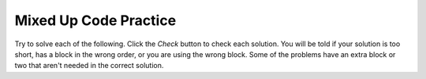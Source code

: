 .. qnum::
   :prefix: 3-9-
   :start: 1
   
Mixed Up Code Practice
======================

Try to solve each of the following. Click the *Check* button to check each solution.  
You will be told if your solution is too short, has a block in the wrong order, 
or you are using the wrong block.  Some of the problems have an extra block or 
two that aren't needed in the correct solution. 
                
.. parsonsprob:: q3_9_1
   :numbered: left
   :practice: T
   :adaptive:
   :noindent:

   The following program segment should print if your guess is too low, correct, or too high  But, the blocks have been mixed up.  Drag the blocks from the left and put them in the correct order on the right.  
   
   -----
   int guess = 10;
   int answer = 5;
   =====
   if (guess < answer)
   =====
   {   
       System.out.println("Your guess is too low");
   }
   =====
   else if (guess == answer)
   =====
   {       
       System.out.println("You are right!");
   }
   =====
   else 
   =====
   {
        System.out.println("Your guess is too high");
   }
      
.. parsonsprob:: q3_9_2
   :numbered: left
   :practice: T
   :adaptive:
   :noindent:

   The following program segment should print 
   either "You can go out" if you don't have any homework and have cleaned and 
   otherwise should print "You can not go out". But the blocks have been mixed up and includes <b>one extra block</b> that is not needed in a correct solution.  Drag the needed blocks from the left and put them in the correct order on the right. 
   -----
   public class Test1
   {
   =====
       public static void main(String[] args)
       {
   =====
           boolean homeworkLeft = false; 
           boolean cleaned = true;
   =====
           if (!homeworkLeft && cleaned)
   =====
           if (homeworkLeft && cleaned) #paired
   =====
               System.out.println("You can go out");
   =====
           else 
   =====
               System.out.println("You can not go out");
   =====
       }
   }

   
.. parsonsprob:: q3_9_3
   :numbered: left
   :practice: T
   :adaptive:
   :noindent:

   The main method in the following class should print if x is in the range of 1 to 10 (inclusive) or not. But, the blocks have been mixed up and includes <b>an extra block</b> that isn't needed in the solution.  Drag the needed blocks from the left and put them in the correct order on the right.  
   
   -----
   public class Test1
   {
   =====
       public static void main(String[] args)
       {
   =====
           int x = 3;
   =====
           if (x >= 1 && x <= 10) 
   =====
           if (x >= 1 || x <= 10) #paired
   =====
               System.out.println("1 <= x <= 10");
   =====
           else 
   =====
               System.out.println("x is not in range");
   =====
       }
   }
           
  
.. parsonsprob:: q3_9_4
   :numbered: left
   :practice: T
   :adaptive:
   :noindent:

   The main method in the following class should print out if a string has the word "ringing" in it or not. But, the blocks have been mixed up and includes <b>an extra block</b> that isn't needed in the solution.  Drag the needed blocks from the left and put them in the correct order on the right.  
  
   -----
   public class Test1
   {
   =====
       public static void main(String[] args)
       {
   =====    
          String message = "Is that the phone ringing?";
   =====
          if (message.indexOf("ringing") >= 0)
   =====
          if (message.indexof("ringing") >= 0) #paired
   =====
              System.out.println("Answer the phone!");
   =====
          else
   =====
              System.out.println("I don't hear anything.");
   =====
       }
   }
        
   
.. parsonsprob:: q3_9_5
   :numbered: left
   :practice: T
   :adaptive:
   :noindent:

   The main method in the following class should print if your favorite food is junk food (pizza or wings) or not. But, the blocks have been mixed up and includes <b>an extra block</b> that is not needed in a correct solution.  Drag the needed blocks from the left and put them in the correct order on the right.  
   
   -----
   public class Test1
   {
       public static void main(String[] args)
       {
   =====
           String favFood = "kale";
           boolean favPizza = favFood.equals("pizza");
           boolean favWings = favFood.equals("wings");
   =====
           if (favPizza || favWings)
   =====
           if (favPizza && favWings) #paired
   =====
               System.out.println("Your fav is junk food");
   =====
           else
   =====
               System.out.println("Your fav is not junk");
   =====
       } 
   }
           
               
.. parsonsprob:: q3_9_6
   :numbered: left
   :practice: T
   :adaptive:
   :noindent:

   The main method in the following class should print your fine if you are speeding.  If you are going over 65 but less than 75 the fine is 50.  If you are going at least 75 and less than 85 the fine is 100.  Over that the fine is 200.   But, the blocks have been mixed up and includes <b>two extra blocks</b> that aren't needed in the solution.  Drag the needed blocks from the left and put them in the correct order on the right.  
   
   -----
   public class Test1
   {
       public static void main(String[] args)
       {
   =====
           int speed = 90;
   =====
           if (speed > 65 && speed < 75)
   =====
           if (speed > 65 || speed < 75) #paired
   =====
               System.out.println("50");
   =====
           else if (speed >= 75 && speed < 85)
   =====
           else if (speed >= 75 || speed < 85) #paired
   =====
               System.out.println("100");
   =====
           else
               System.out.println("200");
   =====
       }
   }

           
.. parsonsprob:: q3_9_7
   :numbered: left
   :practice: T
   :adaptive:
   :noindent:

   The main method in the following class should print the alarm time.  If it is a weekday you should get up at 7:00am and if not get up at 10:00am. But, the blocks have been mixed up.  Drag the needed blocks from the left and put them in the correct order on the right.  

   -----
   public class Test1
   {
   =====
       public static void main(String[] args)
       {
   =====
           boolean weekend = false;
   =====
           if (!weekend)
   =====
               System.out.println("7:00am");
   =====
           else
   =====
               System.out.println("10:00am");
   =====
       }
   }

       
.. parsonsprob:: q3_9_8
   :numbered: left
   :practice: T
   :adaptive:
   :noindent:

   The main method in the following class should print if you can text now.  You can text if you are not driving and not eating. But, the blocks have been mixed up and includes <b>an extra block</b> that isn't needed in the solution.  Drag the needed blocks from the left and put them in the correct order on the right.  
   
   -----
   public class Test1
   {
   =====
       public static void main(String[] args)
       {
   =====
           boolean driving = true;
           boolean eating = false;
   =====
           if (!driving && !eating)
   =====
           if (!driving || !eating) #paired     
   =====
               System.out.println("Can text now");
   =====
           else 
   =====
               System.out.println("Can't text now");
   =====
       }
   }
          
.. parsonsprob:: q3_9_9
   :numbered: left
   :practice: T
   :adaptive:
   :noindent:

   The main method in the following class should print if your name starts with a vowel or not. But, the blocks have been mixed up.  Drag the blocks from the left and put them in the correct order on the right.  
   
   -----
   public class Test1
   {
   =====
       public static void main(String[] args)
       {
   =====
           String name = "Julian";
           String firstLetter = name.substring(0,1);
           String lowerFirst = firstLetter.toLowerCase();
   =====
           boolean aF = lowerFirst.equals("a");
           boolean eF = lowerFirst.equals("e");
           boolean iF = lowerFirst.equals("i");
           boolean oF = lowerFirst.equals("o");
           boolean uF = lowerFirst.equals("u");
           
   =====
           if (aF || eF || iF || oF || uF)
   =====
               System.out.println("Starts with a vowel");
   =====
           else
   =====
               System.out.println("Starts with a consonant");
   =====
       }
   }

          
.. parsonsprob:: q3_9_10
   :numbered: left
   :practice: T
   :adaptive:
   :noindent:

   The main method in the following class should print your grade for score. But, the blocks have been mixed up.  Drag the needed blocks from the left and put them in the correct order on the right.  
   
   -----
   public class Test1
   {
       public static void main(String[] args)
       {
   =====
           int score = 73;
   =====
           if (score >= 90)
   =====
               System.out.println("A");
   =====
           else if (score >= 80)
   =====
               System.out.println("B");
   =====
           else if (score >= 70)
               System.out.println("C");
   =====
           else if (score >= 60) 
               System.out.println("D");
   =====
           else 
               System.out.println("E");
   =====
       }
   }
   


   

